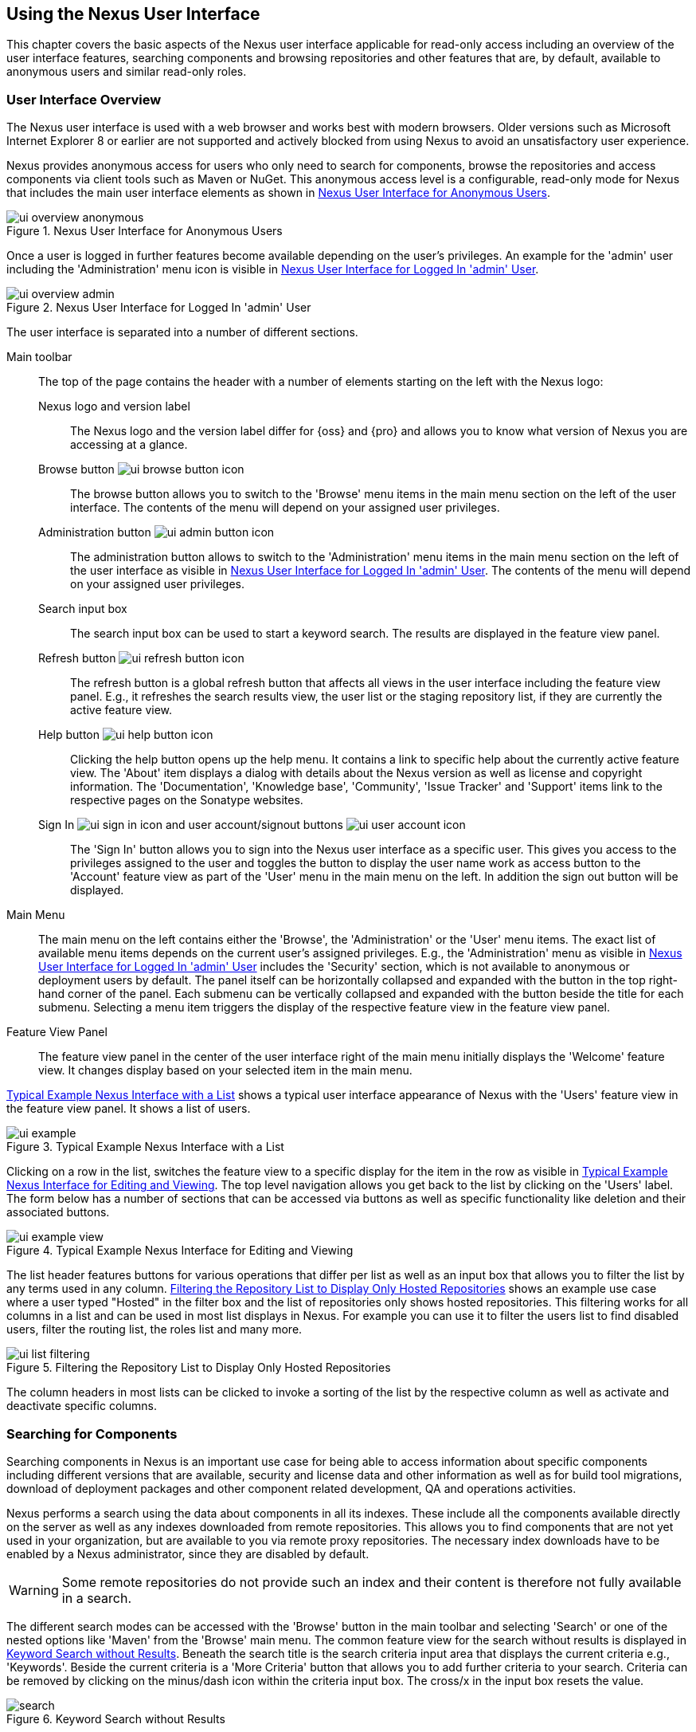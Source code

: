 [[using]]
== Using the Nexus User Interface

This chapter covers the basic aspects of the Nexus user interface
applicable for read-only access including an overview of the user
interface features, searching components and browsing repositories and
other features that are, by default, available to anonymous users and
similar read-only roles.

////
tbd administrative tasks in admin chapter .. add link once up
////

[[using-sect-intro]]
=== User Interface Overview

The Nexus user interface is used with a web browser and works best
with modern browsers. Older versions such as Microsoft Internet
Explorer 8 or earlier are not supported and actively blocked from
using Nexus to avoid an unsatisfactory user experience. 

Nexus provides anonymous access for users who only need to search for
components, browse the repositories and access components via client 
tools such as Maven or NuGet. This anonymous access level is a
configurable, read-only mode for Nexus that includes the main user
interface elements as shown in <<fig-ui-overview-anonymous>>.

[[fig-ui-overview-anonymous]]
.Nexus User Interface for Anonymous Users
image::figs/web/ui-overview-anonymous.png[scale=45]

Once a user is logged in further features become available depending
on the user's privileges. An example for the 'admin' user including
the 'Administration' menu icon is visible in
<<fig-ui-overview-admin>>.

[[fig-ui-overview-admin]]
.Nexus User Interface for Logged In 'admin' User
image::figs/web/ui-overview-admin.png[scale=45]

The user interface is separated into a number of different
sections. 

Main toolbar::

The top of the page contains the header with a number of elements
starting on the left with the Nexus logo:

Nexus logo and version label;; The Nexus logo and the version label differ
for {oss} and {pro} and allows you to know what version of Nexus you
are accessing at a glance.

Browse button image:figs/web/ui-browse-button-icon.png[scale=50];; The
browse button allows you to switch to the 'Browse' menu items in the main
menu section on the left of the user interface. The contents of the
menu will depend on your assigned user privileges.

Administration button image:figs/web/ui-admin-button-icon.png[scale=50];;
 The administration button allows to switch to the 'Administration' menu items in
 the main menu section on the left of the user interface as visible in
 <<fig-ui-overview-admin>>. The contents of the menu will depend on
 your assigned user privileges.

Search input box;; The search input box can be used to start a keyword
search. The results are displayed in the feature view panel.

Refresh button image:figs/web/ui-refresh-button-icon.png[scale=50];; The
refresh button is a global refresh button that affects all views in
the user interface including the feature view panel. E.g., it
refreshes the search results view, the user list or the staging
repository list, if they are currently the active feature view.

Help button image:figs/web/ui-help-button-icon.png[scale=50];;
 Clicking the help button opens up the help menu.  It contains a link
 to specific help about the currently active feature view. The 'About'
 item displays a dialog with details about the Nexus version as
 well as license and copyright information. The 'Documentation',
 'Knowledge base', 'Community', 'Issue Tracker' and 'Support' items
 link to the respective pages on the Sonatype websites.

Sign In image:figs/web/ui-sign-in-icon.png[scale=50] and user account/signout buttons image:figs/web/ui-user-account-icon.png[scale=50];; The 'Sign
In' button allows you to sign into the Nexus user interface as a
specific user. This gives you access to the privileges assigned to the
user and toggles the button to display the user name work as access
button to the 'Account' feature view as part of the 'User' menu in
the main menu on the left. In addition the sign out button
will be displayed.

Main Menu::

The main menu on the left contains either the 'Browse', the
'Administration' or the 'User' menu items. The exact list of available
menu items depends on the current user's assigned privileges. E.g.,
the 'Administration' menu as visible in <<fig-ui-overview-admin>>
includes the 'Security' section, which is not available to anonymous
or deployment users by default.  The panel itself can be horizontally
collapsed and expanded with the button in the top right-hand corner of
the panel. Each submenu can be vertically collapsed and expanded with
the button beside the title for each submenu. Selecting a menu item
triggers the display of the respective feature view in the feature
view panel.

Feature View Panel::

The feature view panel in the center of the user interface right of
the main menu initially displays the 'Welcome' feature view. It
changes display based on your selected item in the main menu.

<<fig-ui-example>> shows a typical user interface appearance of Nexus
with the 'Users' feature view in the feature view panel. It shows a
list of users.  

[[fig-ui-example]]
.Typical Example Nexus Interface with a List
image::figs/web/ui-example.png[scale=40]

Clicking on a row in the list, switches the feature view to a specific
display for the item in the row as visible in
<<fig-ui-example-view>>. The top level navigation allows you get back
to the list by clicking on the 'Users' label. The form below has a
number of sections that can be accessed via buttons as well as
specific functionality like deletion and their associated buttons.

[[fig-ui-example-view]]
.Typical Example Nexus Interface for Editing and Viewing 
image::figs/web/ui-example-view.png[scale=40]

The list header features buttons for various operations that differ
per list as well as an input box that allows you to filter the list by
any terms used in any column. <<fig-ui-list-filtering>> shows an
example use case where a user typed "Hosted" in the filter box and the
list of repositories only shows hosted repositories. This filtering
works for all columns in a list and can be used in most list displays
in Nexus. For example you can use it to filter the users list to find
disabled users, filter the routing list, the roles list and many more.


[[fig-ui-list-filtering]]
.Filtering the Repository List to Display Only Hosted Repositories
image::figs/web/ui-list-filtering.png[scale=50]

The column headers in most lists can be clicked to invoke a sorting of
the list by the respective column as well as activate and deactivate
specific columns.


[[search-components]]
=== Searching for Components

Searching components in Nexus is an important use case for being able
to access information about specific components including different
versions that are available, security and license data and other
information as well as for build tool migrations, download of
deployment packages and other component related development, QA and
operations activities.

Nexus performs a search using the data about components in all its
indexes. These include all the components available directly on the
server as well as any indexes downloaded from remote
repositories. This allows you to find components that are not yet used
in your organization, but are available to you via remote proxy
repositories. The necessary index downloads have to be enabled by a
Nexus administrator, since they are disabled by default.

WARNING: Some remote repositories do not provide such an index and
their content is therefore not fully available in a search.

////
tbd add link to index download section in administration chapter
////

The different search modes can be accessed with the 'Browse' button in
the main toolbar and selecting 'Search' or one of the nested options
like 'Maven' from the 'Browse' main menu. The common feature view for
the search without results is displayed in <<fig-search>>.  Beneath
the search title is the search criteria input area that displays the
current criteria e.g., 'Keywords'. Beside the current criteria is a
'More Criteria' button that allows you to add further criteria to your
search. Criteria can be removed by clicking on the minus/dash icon
within the criteria input box. The cross/x in the input box resets the
value.


[[fig-search]]
.Keyword Search without Results 
image::figs/web/search.png[scale=40]

Each criteria can be used with one search term and supports the *
character (star, asterik) for pattern matching. E.g., you could search with
the 'Group ID' search criteria and search for
+org.sonatype.nexus.*+. This would return components with the group ID
of +org.sonatype.nexus+ but also +org.sonatype.nexus.plugins+ and many
others.

The following criteria can be used:

Artifact ID:: The Maven +artifactId+ for a component. Other build
systems call this differently e.g. +name+ for Apache Ivy and Gradle,
and +module+ for Groovy Grape.

Classifier:: The Maven 'classifier' for a component. Common values are
+javadoc+, +sources+ or +tests+. 

Class Name:: The name of a class file within a component.

Format:: The format of the repository in which to look for a
component.

Group ID:: The Maven +groupId+ for a component. Other build systems
call this differently e.g. +org+ for Apache Ivy and +group+ for Gradle
and Groovy Grape.
 
Keyword:: A keyword that is contain in the component identifier.

Packaging:: The Maven +packaging+ for a component, which is +jar+ by
default. Other values as used in Maven and other build tools are
+ear+, '+war+, +maven-plugin+, +pom+, +ejb+, +zip+, +tar.gz+, +aar+
and many others.

SHA-1:: A sha1 checksum of the component file.

Version:: The Maven +version+ for a component. Other build
systems call this differently e.g. +rev+ for Apache Ivy or use the
same term.

Once you have provided a search term in a criteria input field like
the 'Keywords' criteria in the 'Search' feature view, the results
become visible in the 'Component' list. The components are listed with
their identifier and sorted alphabetically. The top of the list
includes a paging navigation with controls for the first, previous,
next and last pages as well as a numeric page input and a refresh
button.

Selecting a component in the list displays component details in the
list to the right. This details view shows the various versions of the
component in a list and more information about the selected component
in a number of tabs like 'Info' and 'Maven' below the list. A full
search results feature view with a component list, a component detail
and version and a selected version is displayed in
<<fig-search-results>>.

////
tbd ... more about the tabs in later sections .. link to them once we got them
////

[[fig-search-results]]
.Results of an Component Search for +junit+ and a selection of +junit:junit+
image::figs/web/search-results.png[scale=35]

The component detail view contains an overview with the 'Group' and
'Name' identifiers.

The 'Most popular version' displays the version that has the most
downloads by all users accessing the Central Repository. This data can
help with the selection of an appropriate version to use for a
particular component version.


The list of component versions uses the following columns:

Version:: The version of the component.

Name:: The name of the component. Depending on the repository format
this component is located in it can be equivalent to e.g. the
+artifactId' value in a Maven 2 repository.

Repository:: The repository that contains the component.

Age:: The 'Age' column displays the age of the component version being
available on the Central Repository. Since most components are
published to the Central Repository when released, this age gives you
a good indication of the actual time since the release of the
component.

Popularity:: The 'Popularity' column shows a relative popularity as
compared to the other component versions. This can give you a good
idea on the adoption rate of a new release. For example if a newer
version has a high age value, but a low popularity compared to an
older version, you might want to check the upstream project and see if
there is any issues stopping other users from upgrading that might
affect you as well. Another reason could be that the new version does
not provide signifcant improvements to warrant an upgrade for most
users.

////
The 'Security Issues' column shows the number of known security issues
for the specific component. The 'License Threat' column shows a colored
square with blue indicating no license threat and yellow, orange and
red indicating increased license threats. More information about both
indicators can be seen in the 'Component Info' panel below the list of
components for the specific component.

The 'Download' column provides download links for all the available
components.
////

Each of the columns in the component detail list can be used to sort
the table in 'Ascending' or 'Descending' order. In addition, you can
choose to add and remove colums with the sort and column drop-down
options or group by a field.

==== Keyword Search

The main toolbar visible in <<fig-ui-overview-anonymous>> or
<<fig-ui-overview-admin>> includes a 'quick search' text input
field. Type your search term and press 'enter' and Nexus performs a
keyword search. It will locate all components with the search term in
the groupId or artifactId component coordinate. and display a list of
components in the feature view panel. Once you select a component, a
list of all component versions will be displayed to the right of the
list of components. An example result from a search for +junit+ and a
selection of the +junit:junit+ component identifier is displayed in
<<fig-search-results>>.

Additionally the keyword search can be accessed with the 'Browse'
button in the main toolbar and selecting 'Search' from the 'Browse'
main menu. The search term can be provided in the 'Keyword' input
field in the 'Search' feature view.

==== Class Name Search

Rather than looking at the coordinates of a component, the 'Class
Name' search will look at the contents of the component and look for Java
class files with the specified name. You can perform a class name search
by clicking on 'Class Name' in the 'Search' sub menu of the 'Browse'
main menu and providing the class name in the input field.

For example, try a search for a class name of +Pair+ to see how many
library authors saw a need to implement such a class, saving you from
potentially implementing yet another version. You will find that the component
+org.apache.commons:commons-lang3+ presents a valid choice to gain
access to a 'Pair' class.

==== Maven Search

The 'Maven' search allows a search using the Maven coordinatess of a
component. These are 'Group ID' (groupId), 'Artifact ID' (artifactId),
'Version' (version), 'Classifier' (classifier), and 'Packaging'
(packaging).

You can access the 'Maven' search by clicking on 'Class Name' in the
'Search' sub menu of the 'Browse' main menu. At a minimum you need to
specify a group, component, or version in your search. An example
search would be with an Artifact ID +guice+ and a Classifier +no_aop+
or a group of +org.glassfish.main.admingui+ and a packaging +war+.

TIP: The Maven repository format is well supported by many other
tools like Apache Ivy, Eclipse Aether, Gradle, SBT, Leiningent and
others. The results of a Maven search are therefore easily accessible
to all these tools as well.


==== SHA-1 Search

Sometimes it is necessary to determine the version of a component,
where you only have access to the binary file without any detailed
component coordinate or version information. When attempting this
identification and neither the filename nor the contents of the
manfest file in the jar or similar content contain any useful
information about the exact version of the component, you can use
'SHA-1' search to identify the component.

Create a sha1 checksum, e.g., with the +sha1sum+ command available on
Linux or OSX or +fciv+ on Windows, and use the created string in a
'SHA-1' search. You can access it by clicking on 'SHA-1' in the
'Search' sub menu of the 'Browse' main menu.

The search will return a result, which will provide you with the
coordinates to replace the jar file with a dependency declaration.

TIP: The SHA-1 search can be a huge timesaver when migrating from a
legacy build system, where the used libraries are checked into the
version control system as binary components with no version
information available.

[[custom-search]]
==== Custom Search

A configurable search using the criteria you select is availble via
the 'Custom' menu item in the 'Search' section of the 'Browse' main
menu. Initially it has no criteria and it allows you to create a
search with criteria you add with the 'More Criteria' button.


/////

Metadata Search:: Search for components with specific metadata
properties is documented in <<sect-metadata-search>>.


[[sect-metadata-search]]
==== Searching Artifact Metadata
image:figs/web/nexus-pro-icon.png[scale=50] | image:figs/web/nexus-proplus-icon.png[scale=50]


To search for components with specific metadata, click on the 'Advanced
Search' link directly below the search field in the 'Artifact Search'
submenu of the Nexus menu. This opens the 'Search' panel and allows
you to select 'Metadata Search' in the search type drop-down as shown
in <<fig-using-search-metadata>>.

[[fig-using-search-metadata]]
.Searching Artifact Metadata
image::figs/web/meta_search-selection.png[scale=60]

Once you select the metadata search you will see two search fields and
an operator drop-down. The two search fields are the key and value of
the metadata for which you are searching. The operator drop-down can be set
to 'Equals', 'Matches', 'Key Defined', or 'Not Equal'. 'Equals' and 'Not Equals'
compare the value for a specific key. 'Matches' allows the usage of +\*+
to allow any characters. E.g., looking for +tr*+ would match +true+ but
also match +tree+. The 'Key Defined' operator will ignore any value provided
and return all components with the supplied key.

.Metadata Search Results for Custom Metadata
image::figs/web/meta_search-function.png[scale=60]

Once you locate a matching component in the results list,
click on the component and then select the Artifact Metadata to examine
an components metadata as shown in <<fig-using-search-metadata-results>>.

[[fig-using-search-metadata-results]]
.Metadata Search Results for Custom Metadata
image::figs/web/meta_search-result-0.png[scale=60]
////



[[using-sect-browsing]]
=== Browsing Repositories and Repository Groups

One of the most straightforward uses of Nexus is to browse the
structure of a repository or a repository group. If you click on the
Browse button image:figs/web/ui-browse-button-icon.png[scale=50] in the
main toolbar the main menu on the left displays the 'Browse' menu.  It
contains the 'Repository' section with the 'Standard' and the
'Managed' menu items. Thes 'Standard' lists allow you to access the
user-configured standard repositories, such the proxy repository for
the Central Repository called 'Central' or the preconfigured hosted
repositoriy 'Releases'. The 'Managed' list includes Nexus-managed
repositories such as staging repositories in {pro}.

Once you have selected e.g. 'Standard' the feature panel displays the
repository browsing user interface displayed in
<<fig-nexus-browse-repo>>.

It allows you to browse through the tree structure of the repository
by exanding and collapsing the levels of the hierarchy you are
interested in.

[[fig-nexus-browse-repo]]
.Browsing a Repository Storage
image::figs/web/repository-manager_browse-repositories.png[scale=50]

The 'More' button on the top of the panel includes items for actions
that are context-sensitive to your selection in the list below. E.g.,
when a repository or a directory in a proxy repository is selected, it
contains the 'View Remote' item. It will open up the remote repository
in a new web browser window. On the other hand, when the selection is
on a directory in a repository, and the current user has sufficient
privileges, a 'Delete' button is available. 

Once an actual file is selected in the list, the information panel
appears below. It contains one or more tabs relevant to the
selected file

NOTE: When browsing a proxy repository you might notice that the tree
doesn't contain all of the components in a repository. When you browse
a proxy repository, Nexus is displaying the components that have been
cached locally from the remote repository. If you don't see an
component you expected to see through Nexus, it only means that Nexus
has yet to cache the component locally. If you have enabled remote
repository index downloads, Nexus will return search results that may
include components not yet downloaded from the remote
repository. <<fig-nexus-browse-repo>>, is just an example, and you may
or may not have the example component available in your
installation of Nexus.

[[using-artifact-information]]
=== Viewing the Component Information

Once you located a file by browsing a repository or via a search and
selected it in the list, the panel below will, at a minimum, show the
'Info' tab as visible in <<fig-using-artifact-information>>. If a file
has not yet been locally cached, only the 'Path' in the repository
will be display. Otherwise the additional information shown includes
the 'Size' of the file in KB and the user name that triggered the
download of the component to a proxy repository in the 'Uploaded by'
field. 'Uploaded Date' as well as 'Last Modified Date' and 'SHA1' and
'MD5' file checksum values are displayed. In addition the 'Contained
In' field lists the repositories in which a file can be found.

[[fig-using-artifact-information]]
.Viewing the Component Info of commons-lang-2.6.jar
image::figs/web/using-artifact-information.png[scale=60]

[[using-artifact-maven-information]]
=== Viewing the Maven Information

If the file you are examining is located in a Maven repository and an
actual component a +.pom+ file or a +.jar+ file, you will see the
'Maven' tab in the panels. As visible in
<<fig-using-maven-information>>, the GAV parameters - 'Group',
'Artifact', 'Version', 'Extension' and optionally 'Classifier' - are
displayed above an 'XML' snippet identifying the component. You can use
this snippet to add a dependency to the component file to your Maven
project by adding it in your +pom.xml+ file.

[[fig-using-maven-information]]
.Viewing the Maven Information
image::figs/web/using-maven-information.png[scale=60]

////

[[custom-metadata-plugin]]
=== View and Editing Artifact Metadata
image:figs/web/nexus-pro-icon.png[scale=50] | image:figs/web/nexus-proplus-icon.png[scale=50]


Support for custom metadata is part of {pro}. You can
view, edit, and search for additional metadata associated to any
component in your Nexus repositories.

The features for custom metadata usage need to be activated by adding
and enabling the 'Custom Metadata' capability as described in.

tbd link to capabilities admin 

Security privileges allow you to define "read only" as well as "write"
access for custom metadata as well as grant or disallow access.

When viewing a specific component from browsing repository storage or a
repository index or from a search, the 'Artifact Metadata' tab
displays the interface shown in <<fig-using-viewing-metadata>>.

[[fig-using-viewing-metadata]]
.Viewing Artifact Metadata
image::figs/web/meta_existing-meta-value.png[scale=60]

Artifact metadata consists of a key, a value, and a namespace.
Existing metadata from an component's POM is given a +urn:maven+
namespace, and custom attributes are stored under the +urn:nexus/user+
namespace.

To add a custom attribute, click on an component in Nexus, and select
the 'Artifact Metadata' tab. Click 'Add...' there and a new row will
be inserted into the list of attributes. Supply a 'Key' and 'Value'
and click 'Save' to update the component's
metadata. <<fig-using-editing-metadata>> shows the Artifact Metadata
panel with two custom attributes: "approvedBy" and "approved".

[[fig-using-editing-metadata]]
.Editing Artifact Metadata
image::figs/web/meta_setting-meta-value.png[scale=60]


[[using-artifact-archive-browser]]
=== Using the Artifact Archive Browser
image:figs/web/nexus-pro-icon.png[scale=50] | image:figs/web/nexus-proplus-icon.png[scale=50]


For binary components like jar files Nexus displays an 'Archive Browser'
panel, as visible in <<fig-using-artifact-archive-browser>> that allows
you to view the contents of the archive. Clicking on invidiual files
in the browser will download them and potentially display them in your
browser. This can be useful for quickly checking out the contents of
an archive without manually downloading and extracting it.

[[fig-using-artifact-archive-browser]]
.Using the Archive Browser
image::figs/web/using-archive-browser.png[scale=60]

IMPORTANT: The archive browser is a feature of {pro}.


[[using-sect-dependencies]]
=== Viewing the Artifact Dependencies
image:figs/web/nexus-pro-icon.png[scale=50] | image:figs/web/nexus-proplus-icon.png[scale=50]


{pro} provides you with the ability to browse an
component's dependencies. Using the component metadata found in an
component's POM, Nexus will scan a repository or a repository group and
attempt to resolve and display an component's dependencies. To view an
component's dependencies, browse the repository storage or the
repository index, select an component (or an component's POM), and then
click on the 'Maven Dependency' tab.

On the 'Maven Dependency' tab, you will see the following form elements:

Repository:: When resolving an component's dependencies, Nexus will
query an existing repository or repository group. In many cases it
will make sense to select the same repository group you are
referencing in your Maven settings. If you encounter any problems
during the dependency resolution, you need to make sure that you are
referencing a repository or a group that contains these dependencies.

Mode:: An component's dependencies can be listed as either a tree or a
list. When dependencies are displayed in a tree, you can inspect
direct dependencies and transitive dependencies. This can come in
handy if you are assessing an component, based on the dependencies it is
going to pull into your project's build. When you list dependencies as
a list, Nexus is going to perform the same process used by Maven to
collapse a tree of dependencies into a list of dependencies using
rules to merge and override dependency versions if there are any
overlaps or conflicts.

Once you have selected a repository to resolve against and a mode to
display an component's dependencies, click on 'Resolve' as
shown in <<fig-using-dependencies>>. Clicking on this button will
start the process of resolving dependencies, depending on the number
of components already cached by Nexus, this process can take anywhere
from a few seconds to a minute. Once the resolution process is finished,
you should see the component's dependencies, as shown in
<<fig-using-dependencies>>.

[[fig-using-dependencies]]
.View an Artifact's Dependencies
image::figs/web/using_dependencies.png[scale=60]

Once you have resolved a component's dependencies, you can use the
Filter text input to search for particular component dependencies.  If
you double-click on a row in the tree or list of dependencies, you can
navigate to other components within the Nexus interface.

[[component-info]]
=== Viewing Component Security and License Information
image:figs/web/nexus-pro-icon.png[scale=50] | image:figs/web/nexus-proplus-icon.png[scale=50]

One of the added features of {pro} is the usage of data
from Nexus Lifecycle. This data contains security and license
information about components and is accessible for a whole repository
in the Repository Health Check feature described in . 

tbd link to rhc chapter

Details
about the vulnerability and security issue ratings and others can be
found there as well.

The 'Component Info' tab displays the security and licence information
available for a specific component. It is available in browsing or
search results, once a you have selected an component in the search
results list or repository tree view. An example search for Jetty, with
the 'Component Info' tab visible, is displayed in <<fig-clm-tab-jetty>>.  It
displays the results from the 'License Analysis' and any found 'Security
Issues'. 

The 'License Analysis' reveals a medium threat triggered by the fact
that Non-Standard license headers were found in the source code as visible
in the 'Observed License(s) in Source' column. The license found in the
pom.xml file associated to the project only documented Apache-2.0 or
EPL-1.0 as the 'Declared License(s)'.

[[fig-clm-tab-jetty]]
.Component Info Displaying Security Vulnerabilities for an Old Version of Jetty 
image::figs/web/component-info-tab-jetty.png[scale=50]

The 'Security Issues' section displays two issues with 'Threat Level'
values 5. The 'Summary' column contains a small summary description of
the security issue. The 'Problem Code' column contains the codes,
which link to the respective entries in the Common Vulnerabilities and
Exposures CVE list as well as the Open Source Vulnerability DataBase
OSVDB displayed in <<fig-clm-cve-jetty>> and
<<fig-clm-osvdb-jetty>>.

[[fig-clm-cve-jetty]]
.Common Vulnerabilities and Exposures CVE Entry for a Jetty Security Issue
image::figs/web/component-info-cve-jetty.png[scale=50]
  
[[fig-clm-osvdb-jetty]]
.Open Source Vulnerability DataBase OSVDB Entry for a Jetty Security Issue
image::figs/web/component-info-osvdb-jetty.png[scale=50]


.Understanding the Difference, {proplus}


In this section, we've talked about the various ways Sonatype component data is being used, at
least at an introductory level. However, understanding the differences between
the data usage in {pro} and {proplus} may 
still be a little unclear. Rather you are likely asking, "What do I get with {proplus}?

Great question. With {proplus} you get the Nexus Lifecycle suite of tools. {pro} 
is expanded in two key areas.

Policy Management::

Your organization likely has a process for determining which components can be
included in your applications. This could be as simple as limiting the age of
the component, or more complex, like prohibiting components with a certain type
of licenses or security issue.

Whatever the case, the process is supported by rules. Nexus Lifecycle Policy
management is a way to create those rules, and then track and evaluate your
application. Any time a rule is broken, that's considered a policy violation.
Violations can then warn, or even prevent a release.

Here's an example of the Nexus Lifecycle features for Nexus Staging.

[[fig-clm-staging-repository-failure]]
.Staging Repository Activity with a CLM Evaluation Failure and Details
image::figs/web/clm-staging-repository-failure.png[scale=60]

Component Information Panel::

The Component Information Panel, or CIP, provides everything you need to know
about a component. Looking at the image below, you'll notice two sections. On
the left, details about the specific component are provided. On the right, the
graph provides a wide variety of information including popularity, license, or
security issues. You can even click on each individual version in the graph,
which will then display on the left.
+
[[fig-nexus-clm-nexus-show-cip]]
.Component Information Panel Example
image::figs/web/nexus-clm-comp-info-cip.png[scale=50]
+
NOTE: The CIP is then expanded with the View Details button which shows exactly
what security or license issues were encountered, as well as any policy
violations.

If you would like more information about these features, check out our
link:http://books.sonatype.com/sonatype-clm-book/html/repository-manager-user-guide/index.html[Sonatype
CLM Repository Manager Guide].

////


[[using-sect-uploading]]
=== Uploading Maven Artifacts 

When your build makes use of proprietary or custom dependencies that
are not available from public repositories, you will often need to
find a way to make them available to developers in a custom Maven
repository. Nexus ships with a preconfigured third-party repository
that was designed to hold third-party dependencies that are used in
your builds. 

If you are signed in to Nexus as a user with sufficient privileges,
the 'Upload' section of the 'Browse' main menu will be visible and
contain the 'Maven' menu item. Press on this item and the feature view
panel will display the 'Maven' feature as shown in
<<fig-using-artifact-upload>>.

[[fig-using-artifact-upload]]
.Maven Artifact Upload Feature
image::figs/web/using_artifact-upload.png[scale=50]

To upload a component, select the target repository from the
'Repository' drop down list and press the 'Add an artifact' button and
select the component you want to upload from the filesystem in the dialog.

Once you have selected an component, you can modify the 'Classifier' and the
'Extension', if they have not been prefilled automatically. 

If the component you want to upload is a POM file, you can press the
'Upload' button to complete the upload. 

If you do not have a POM file and are uploading e.g., a JAR file you
have to ensure to specify the 'Group', 'Artifact' , 'Version' and
'Packaging' values to be able to proceed and then press the 'Upload'
button. Packaging values can be selected from the drop down list or
provided by typing the value into the input box.

In both cases you can upload multiple components for the same
coordinates e.g., the POM and the JAR file, with the 'Add another
artifact' button. This allows you to upload a POM and a JAR file
combined with the sources and javadoc JAR files in one operation.

[[fig-using-artifact-upload-details]]
.Maven Artifact Upload Feature
image::figs/web/using_artifact-upload-details.png[scale=50]

If you added a POM file as an additional component the coordinates from
the POM file will be used the and input filed will be removed. 

TIP: Uploading a POM file allows you to add further details like
dependencies to the file, which improves the quality of the upload by
enabling transitive dependency management.

////

tbd... this will be deleted I think 
[[using-sect-feeds]]
=== Browsing System Feeds

Nexus provides feeds that expose system events. You can browse these
feeds by clicking on 'System Feeds' under the 'Views/Repositories'
menu.  Clicking on 'System Feeds' will show the panel in
<<fig-repoman-system-feeds>>. You can use this simple interface to
browse the most recent reports of component deployments, cached
components, broken components, storage changes and otehr events that
have occurred in Nexus.

[[fig-repoman-system-feeds]]
.Browsing Nexus System Feeds
image::figs/web/repository-manager_system-feed.png[scale=70]

These feeds can come in handy if you are working at a large
organization with multiple development teams deploying to the same
instance of Nexus. In such an arrangement, all developers in an
organization can subscribe to the RSS feeds for New Deployed Artifacts
as a way to ensure that everyone is aware when a new release has been
pushed to Nexus. Exposing these system events as RSS feeds also opens
the door to other, more creative uses of this information, such as
connecting Nexus to external, automated testing systems. To access the
RSS feeds for a specific feed, select the feed in the System Feeds
view panel and then click on the Subscribe button. Nexus will then
load the RSS feed in your browse and you can subscribe to the feed in
your favorite RSS

There are a number of system feeds available in the System Feeds view,
and each has a URL that resembles the following URL:

----
http://localhost:8081/nexus/service/local/feeds/recentlyChangedFiles
----

The URLs can be ammended with the parameters +from+ and +count+ to 
specify the dataset viewed. E.g.  

----
http://localhost:8081/nexus/service/local/feeds/recentlyDeployedArtifacts?count=100
----

Where recentChanges would be replaced with the identifier of the feed
you were attempting to read. Available system feeds include:

- Authenication and Authorization Events

- Broken components in all Nexus repositories

- Broken files in all Nexus repositories

- Error and Warning events

- New components in all Nexus repositories

- New cached components in all Nexus repositories

- New cached files in all Nexus repositories

- New cached release components in all Nexus repositories

- New deployed components in all Nexus repositories

- New deployed files in all Nexus repositories

- New deployed release components in all Nexus repositories

- New files in all Nexus repositories

- New release components in all Nexus repositories

- Recent component storage changes in all Nexus repositories

- Recent file storage changes in all Nexus repositories

- Recent release component storage changes in all Nexus repositories

- Repository Status Changes in Nexus

- System changes in Nexus
////


////

////

[[using-sect-user-profile]]
=== Working with Your User Profile

As a logged-in user, you can click on your user name on the 
right-hand side of the main toolbar to switch the main menu to contain
the 'User' menu. Pressing on the 'Account' menu item displays the
'Account' feature in the main feature panel as displayed in <<fig-account-feature-panel>>.

[[fig-account-feature-panel]]
.Editing User Details in the Account Feature Panel 
image::figs/web/account-feature-panel.png[scale=50]

The 'Account' feature allows you to edit your 'First Name', 'Last Name', and
'Email' directly in the form. 

==== Changing Your Password

In addition to changing your name and email, the user profile allows
you to change your password by clicking on the 'Change Password'
button. You will be prompted to authenticate with your current
password and subsequently supply your new password in pop up dialogs.

TIP: The password change feature only works with the Nexus built-in 
security realm. If you are using a different security realm like
LDAP or Crowd, this option will not be visible.

//// 
tbd
==== Additional User Feature Panels

The 'User' menu can be used by other plugins and features to
change or access user specific data and functionality. One such use
case is the User Token access.

.
tbd link to user token section
////


////
/* Local Variables: */
/* ispell-personal-dictionary: "ispell.dict" */
/* End:             */
////
